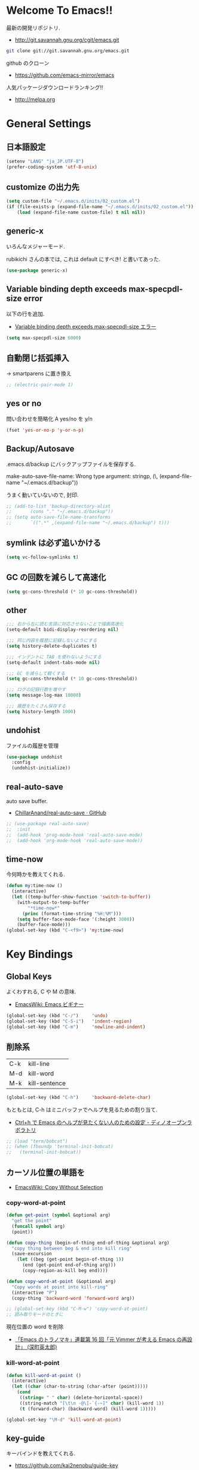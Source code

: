 * Welcome To Emacs!!
  最新の開発リポジトリ.
  - http://git.savannah.gnu.org/cgit/emacs.git

#+begin_src bash
git clone git://git.savannah.gnu.org/emacs.git
#+end_src

  github のクローン
  - https://github.com/emacs-mirror/emacs

  人気パッケージダウンロードランキング!!
  - http://melpa.org

* General Settings
** 日本語設定

#+begin_src emacs-lisp
(setenv "LANG" "ja_JP.UTF-8")
(prefer-coding-system 'utf-8-unix)
#+end_src

** customize の出力先
#+begin_src emacs-lisp
(setq custom-file "~/.emacs.d/inits/02_custom.el")
(if (file-exists-p (expand-file-name "~/.emacs.d/inits/02_custom.el"))
    (load (expand-file-name custom-file) t nil nil))
#+end_src

** generic-x
   いろんなメジャーモード.
   
   rubikichi さんの本では, これは default にすべき! と書いてあった.

#+begin_src emacs-lisp
(use-package generic-x)
#+end_src

** Variable binding depth exceeds max-specpdl-size error
   以下の行を追加.
   - [[http://d.hatena.ne.jp/a666666/20100221/1266695355][Variable binding depth exceeds max-specpdl-size エラー]]

#+begin_src emacs-lisp
(setq max-specpdl-size 6000)
#+end_src

** 自動閉じ括弧挿入
   -> smartparens に置き換え

#+begin_src emacs-lisp
;; (electric-pair-mode 1)
#+end_src

** yes or no
  問い合わせを簡略化 A yes/no を y/n

#+begin_src emacs-lisp
(fset 'yes-or-no-p 'y-or-n-p)
#+end_src

** Backup/Autosave
   .emacs.d/backup にバックアップファイルを保存する.

   make-auto-save-file-name: Wrong type argument: stringp, (\,
   (expand-file-name "~/.emacs.d/backup"))

   うまく動いていないので, 封印.
   
#+begin_src emacs-lisp
;; (add-to-list 'backup-directory-alist 
;; 	     (cons "." "~/.emacs.d/backup"))
;; (setq auto-save-file-name-transforms
;;       `((".*" ,(expand-file-name "~/.emacs.d/backup") t)))
#+end_src

** symlink は必ず追いかける

#+begin_src emacs-lisp
(setq vc-follow-symlinks t)
#+end_src

** GC の回数を減らして高速化

#+begin_src emacs-lisp
(setq gc-cons-threshold (* 10 gc-cons-threshold))
#+end_src

** other

#+begin_src emacs-lisp
;;; 右から左に読む言語に対応させないことで描画高速化
(setq-default bidi-display-reordering nil)

;;; 同じ内容を履歴に記録しないようにする
(setq history-delete-duplicates t)

;;; インデントに TAB を使わないようにする
(setq-default indent-tabs-mode nil)

;;; GC を減らして軽くする
(setq gc-cons-threshold (* 10 gc-cons-threshold))

;;; ログの記録行数を増やす
(setq message-log-max 10000)

;;; 履歴をたくさん保存する
(setq history-length 1000)
#+end_src

** undohist
   ファイルの履歴を管理
#+begin_src emacs-lisp
(use-package undohist
  :config
  (undohist-initialize))
#+end_src

** real-auto-save
   auto save buffer.
   - [[https://github.com/ChillarAnand/real-auto-save][ChillarAnand/real-auto-save · GitHub]]

#+begin_src emacs-lisp
;; (use-package real-auto-save)
;;  :init
;;  (add-hook 'prog-mode-hook 'real-auto-save-mode)
;;  (add-hook 'org-mode-hook 'real-auto-save-mode))
#+end_src
   
** time-now
   今何時かを教えてくれる.

#+begin_src emacs-lisp
(defun my:time-now ()
  (interactive)
  (let ((temp-buffer-show-function 'switch-to-buffer))
    (with-output-to-temp-buffer
        "*time-now*"
      (princ (format-time-string "%H:%M")))
    (setq buffer-face-mode-face '(:height 3000))
    (buffer-face-mode)))
(global-set-key (kbd "C-<f9>") 'my:time-now)
#+end_src

* Key Bindings
** Global Keys
   よくわすれる, C や M の意味.
   - [[http://www.emacswiki.org/emacs/Emacs%e3%83%93%e3%82%ae%e3%83%8a%e3%83%bc#toc9][EmacsWiki: Emacs ビギナー]]

#+begin_src emacs-lisp
(global-set-key (kbd "C-/")     'undo)
(global-set-key (kbd "C-S-i")   'indent-region)
(global-set-key (kbd "C-m")     'newline-and-indent)
#+end_src

** 削除系
   | C-k | kill-line     |
   | M-d | kill-word     |
   | M-k | kill-sentence |

#+begin_src emacs-lisp
(global-set-key (kbd "C-h")     'backward-delete-char)
#+end_src

 もともとは, C-h はミニバッファでヘルプを見るための割り当て.
 - [[http://openlab.dino.co.jp/2007/09/25/23251372.html][Ctrl+h で Emacs のヘルプが見たくない人のための設定 - ディノオープンラボラトリ]]

#+begin_src emacs-lisp
;; (load "term/bobcat")
;; (when (fboundp 'terminal-init-bobcat)
;;   (terminal-init-bobcat))
#+end_src

** カーソル位置の単語を
    - [[http://www.emacswiki.org/emacs/CopyWithoutSelection#toc4][EmacsWiki: Copy Without Selection]]

*** copy-word-at-point

#+begin_src emacs-lisp
(defun get-point (symbol &optional arg)
  "get the point"
  (funcall symbol arg)
  (point))

(defun copy-thing (begin-of-thing end-of-thing &optional arg)
  "copy thing between beg & end into kill ring"
  (save-excursion
    (let ((beg (get-point begin-of-thing 1))
	  (end (get-point end-of-thing arg)))
      (copy-region-as-kill beg end))))

(defun copy-word-at-point (&optional arg)
  "Copy words at point into kill-ring"
  (interactive "P")
  (copy-thing 'backward-word 'forward-word arg))

;; (global-set-key (kbd "C-M-w") 'copy-word-at-point)
;; 読み取りモードのときに
#+end_src

    現在位置の word を削除
    - [[http://dev.ariel-networks.com/wp/documents/aritcles/emacs/part16][「Emacs のトラノマキ」連載第 16 回「元 Vimmer が考える Emacs の再設計」 (深町英太郎) ]]

*** kill-word-at-point
#+begin_src emacs-lisp
(defun kill-word-at-point ()
  (interactive)
  (let ((char (char-to-string (char-after (point)))))
    (cond
     ((string= " " char) (delete-horizontal-space))
     ((string-match "[\t\n -@\[-`{-~]" char) (kill-word 1))
     (t (forward-char) (backward-word) (kill-word 1)))))

(global-set-key "\M-d" 'kill-word-at-point)
#+end_src

** key-guide
   キーバインドを教えてくれる.
  - https://github.com/kai2nenobu/guide-key
  - [[http://rubikitch.com/2014/08/30/guide-key/][もう迷子にならない! 今の Emacs は自動的に次のキー操作を教えてくれるゾ!!]]

#+begin_src emacs-lisp
(use-package guide-key
  :disabled t
  :config
  (guide-key-mode 1)  ; Enable guide-key-mode
  (setq guide-key/popup-window-position 'bottom)
  (setq guide-key/guide-key-sequence '("C-x r" "C-x 4")))
#+end_src

** chord-key
   複数キー同時押しにキーバインド割り当て. 
   親指シフト的なバインドができる.

#+begin_src emacs-lisp
(use-package key-chord
  :defer 20
  :config
  (key-chord-mode 1)  
  (setq key-chord-two-keys-delay 0.04))
#+end_src

** hydra
   おもしろい記事をかく abo-abo さんの作品.
   - https://github.com/abo-abo/hydra
   - [[http://oremacs.com/2015/01/20/introducing-hydra/][Behold The Mighty Hydra! · (or emacs]]

   smartrep と機能が競合. そのうちどちらかに統一する.
   - [[http://rubikitch.com/2015/01/25/hydra/][同系統のコマンドを連続的に実行するときプレフィクスキーを省略する | るびきち]]

#+begin_src emacs-lisp
(use-package hydra)
#+end_src

  レシピは wiki にある.
  - https://github.com/abo-abo/hydra/wiki/Hydras%20by%20Topic
    
*** 文字の大きさを調整

#+begin_src emacs-lisp
(global-set-key
 (kbd "C-x 9")
 (defhydra hydra-zoom()
  "zoom"
  ("+" text-scale-increase "in")
  ("-" text-scale-decrease "out")))
#+end_src

*** move
    - [[http://oremacs.com/2015/02/28/hydra-repeat/][Hydra-repeat · (or emacs]]

#+begin_src emacs-lisp
(global-set-key
 (kbd "C-x q")
 (defhydra hydra-move ()
   "move"
   ("f" forward-char "right")
   ("b" backward-char "left")
   ("n" next-line "down")
   ("p" previous-line "up")
   ("SPC" scroll-up-command "down")
   ("<backspace>" scroll-down-command "up")
   ("." hydra-repeat "repeat")))
#+end_src

** goto どっかにとんでいく処理
   M-g の 仕様 (24.4)   goto-map は M-g にバインドされている.
   - TAB: move-to-column
   - p: previous-error
   - n: next-error
   - g: goto-line
   - c: goto-char

   参考:
   - [[http://g000001.cddddr.org/3628335601][#:g1: M-g を活用しよう]]

#+begin_src emacs-lisp
(define-key goto-map [?b] #'browse-url-at-point)
(define-key goto-map [?w] #'browse-url-with-eww)
#+end_src

** bind-key
   use-package のサブモジュール.
   キー割り当ての設定関数 define-key を完全に置き換えます.
   - [[http://rubikitch.com/2014/09/10/bind-key/][emacs bind-key.el :define-key を直接書くのは時代遅れ!Emacs の重鎮が行っているスタイリッシュキー割り当て管理術!]]
      
   個人用に割り当てたキーを列挙できる ( M-x describe-personal-keybindings )

*** example
#+begin_src text
(global-set-key (kbd "C-c x") 'my-ctrl-c-x-command)
(bind-key "C-c x" 'my-ctrl-c-x-command)

(define-key some-other-mode-map (kbd "C-c x") 'my-ctrl-c-x-command)
(bind-key "C-c x" 'my-ctrl-c-x-command some-other-mode-map)
#+end_src

* Start Up
** Basic
  起動時の設定

#+begin_src emacs-lisp
;; 起動時の scratch メッセージは表示しない
(setq initial-scratch-message nil)

;; 起動時の画面はいらない
(setq inhibit-startup-message t)

;; ウィンドウマネージャ環境での起動時間カイゼン
(modify-frame-parameters nil '((wait-for-wm . nil)))

;; byte-compile warning の無視
;; http://tsengf.blogspot.jp/2011/06/disable-byte-compile-warning-in-emacs.html
;; ignore byte-compile warnings 
(setq byte-compile-warnings '(not nresolved
                                  free-vars
                                  callargs
                                  redefine
                                  obsolete 
                                  noruntime
                                  cl-functions
                                  interactive-only
                                  ))
#+end_src

** inits, el-get 管理外の elisp のバイトコンパイル.
   - [[http://www.bookshelf.jp/soft/meadow_18.html][Meadow/Emacs memo: バイトコンパイル]]
   - [[http://www.gnu.org/software/emacs/manual/html_node/elisp/Compilation-Functions.html#Compilation-Functions][Compilation Functions - GNU Emacs Lisp Reference Manual]]

   すでにロードしている場合は, 遅延が効かない.. 封印

#+begin_src emacs-lisp
;; (use-package byte-compile
;;   :config
;;   (add-hook 'after-init-hook
;;             '(lambda () 
;;                (byte-recompile-directory "~/.emacs.d/elisp/" 0)
;;                (byte-recompile-directory "~/.emacs.d/mylisp/" 0))))
#+end_src

** 時間計測
   これは普段は封印している. 時間を知りたくなったときに利用する.

*** 起動時間の把握
    M-x emacs-init-time という関数を実行すると, 起動にかかる時間がわかる.

*** esup をつかう
    esup を利用すると, 詳細な起動時間がわかる.
    - https://github.com/jschaf/esup

#+begin_src emacs-lisp
(use-package esup :disabled t)
#+end_src

   自分の環境だと, inits ディレクトリ配下がすべて結果が要約されてしまい,
   よくわからなかった.

*** initchart をつかう
    Emacs のスタートアップを視覚化する.
    - [[http://qiita.com/yuttie/items/0f38870817c11b2166bd][Emacs のスタートアップを視覚的に理解する - Qiita]]
    - https://github.com/yuttie/initchart

#+begin_src emacs-lisp
(use-package initchart 
  :disabled t
  :config
  (initchart-record-execution-time-of load file)
  (initchart-record-execution-time-of require feature))
#+end_src

** Emacs client
   server start for emacs-client
   - http://d.hatena.ne.jp/syohex/20101224/1293206906

 #+begin_src emacs-lisp
(use-package server
 :config
 (unless (server-running-p)
   (server-start)))
 #+end_src

  どうも, Elscreen が scratch を初期画面で開いてしまうようだ.

** Original Message
#+begin_src emacs-lisp
(defvar my-startup-display-message "\nHello Emacs!!\nHappy Hacking (^o^)/\n")

;; 動かなくなっちゃった。いつか調査。
(defun my-startup-display-mode ()
  "Sets a fixed width (monospace) font in current buffer"
  (setq buffer-face-mode-face '(:height 1000))
  (buffer-face-mode))

(defun my-startup-display ()
  "Display startup message on buffer"
  (interactive)
  (let ((temp-buffer-show-function 'switch-to-buffer))
    (with-output-to-temp-buffer "*MyStartUpMessage*"  
      (princ my-startup-display-message))))
;;  (my-startup-display-mode))

(add-hook 'after-init-hook 'my-startup-display)
#+end_src

* TearDown
  終了時の設定.

#+begin_src emacs-lisp
;;; 終了時にオートセーブファイルを消す
(setq delete-auto-save-files t)
#+end_src

* netrc
  build-in のパスワード管理.
  パスワード自体は ~/.netrc に書き込む. 

#+begin_src emacs-lisp
(use-package netrc)
#+end_src

* Tips
** Emacs と X のクリップポードを共有
   - http://tubo028.hatenablog.jp/entry/2013/09/01/142238

   tramp で VM に乗り込むと, うまく動作しない.
   ssh の X forwarding の設定が必要?
   - http://superuser.com/questions/326871/using-clipboard-through-ssh-in-vim

   tramp するときだけ封印することにする. もっとうまい解決方法ないかな??
   
   Shift+Insert でも貼り付けできるので, とりあえずはこれで回避.
   
** BEEP  
   Ignore beep (for windows)
   
#+begin_src emacs-lisp
(setq visible-bell t)
(setq ring-bell-function 'ignore)
#+end_src

** カレントディレクトリのパス取得
   - [[http://ergoemacs.org/emacs/emacs_copy_file_path.html][Emacs Lisp: Copy File Path of Current Buffer]]
   - [[http://qiita.com/ShingoFukuyama/items/8f1d3342180d42ad9f78][Emacs - 開いているファイル/ フォルダのパスをクリップボードに保存する - Qiita]]

#+begin_src emacs-lisp
(defun my/get-curernt-path ()
    (if (equal major-mode 'dired-mode)
	default-directory
	(buffer-file-name)))

(defun my/copy-current-path ()                                                         
  (interactive)
  (let ((fPath (my/get-curernt-path)))
    (when fPath
      (message "stored path: %s" fPath)
      (kill-new (file-truename fPath)))))

(defun my/copy-current-org-link-path ()
  (interactive)
  (let* ((fPath (my/get-curernt-path))
	 (fName (file-relative-name fPath)))
    (my/copy-org-link fPath fName)))

(defun my/copy-org-link (my/current-path my/current-title)
  (let ((orgPath
	 (format "[[%s][%s]]" my/current-path my/current-title)))
    (message "stored org-link: %s" orgPath)
    (kill-new orgPath)))

(global-set-key (kbd "C-c 0") 'my/copy-current-path)
(global-set-key (kbd "C-x @ @") 'my/copy-current-org-link-path)
#+end_src

* workaround
  #+begin_src emacs-lisp
(when emacs25.0-p
  (require 'eieio)
  (defun class-slot-initarg (class-name slot)
    (eieio--class-slot-initarg (eieio--class-v class-name) slot)))
#+end_src
